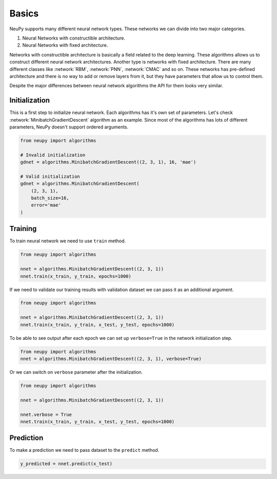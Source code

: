 Basics
======

NeuPy supports many different neural network types. These networks we can divide into two major categories.

1. Neural Networks with constructible architecture.
2. Neural Networks with fixed architecture.

Networks with constructible architecture is basically a field related to the deep learning. These algorithms allows us to construct different neural network architectures. Another type is networks with fixed architecture. There are many different classes like :network:`RBM`, :network:`PNN`, :network:`CMAC` and so on. These networks has pre-defined architecture and there is no way to add or remove layers from it, but they have parameters that allow us to control them.

Despite the major differences between neural network algorithms the API for them looks very similar.

Initialization
--------------

This is a first step to initialize neural network. Each algorithms has it's own set of parameters. Let's check :network:`MinibatchGradientDescent` algorithm as an example. Since most of the algorithms has lots of different parameters, NeuPy doesn't support ordered arguments.

.. code-block:: python

    from neupy import algorithms

    # Invalid initialization
    gdnet = algorithms.MinibatchGradientDescent((2, 3, 1), 16, 'mae')

    # Valid initialization
    gdnet = algorithms.MinibatchGradientDescent(
        (2, 3, 1),
        batch_size=16,
        error='mae'
    )

Training
--------

To train neural network we need to use ``train`` method.

.. code-block:: python

    from neupy import algorithms

    nnet = algorithms.MinibatchGradientDescent((2, 3, 1))
    nnet.train(x_train, y_train, epochs=1000)

If we need to validate our training results with validation dataset we can pass it as an additional argument.

.. code-block:: python

    from neupy import algorithms

    nnet = algorithms.MinibatchGradientDescent((2, 3, 1))
    nnet.train(x_train, y_train, x_test, y_test, epochs=1000)

To be able to see output after each epoch we can set up ``verbose=True`` in the network initialization step.

.. code-block:: python

    from neupy import algorithms
    nnet = algorithms.MinibatchGradientDescent((2, 3, 1), verbose=True)

Or we can switch on ``verbose`` parameter after the initialization.

.. code-block:: python

    from neupy import algorithms

    nnet = algorithms.MinibatchGradientDescent((2, 3, 1))

    nnet.verbose = True
    nnet.train(x_train, y_train, x_test, y_test, epochs=1000)

Prediction
----------

To make a prediction we need to pass dataset to the ``predict`` method.

.. code-block:: python

    y_predicted = nnet.predict(x_test)
